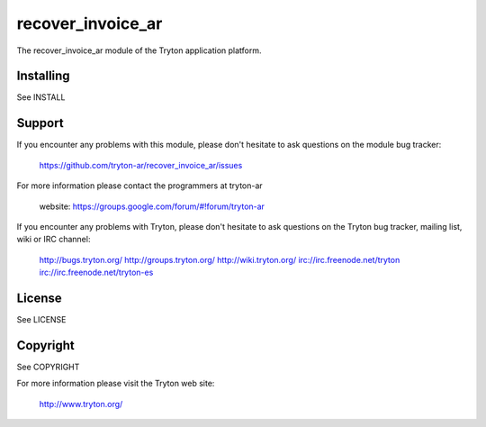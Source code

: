recover_invoice_ar
==================

The recover_invoice_ar module of the Tryton application platform.

Installing
----------

See INSTALL

Support
-------

If you encounter any problems with this module, please don't hesitate to ask
questions on the module bug tracker:

  https://github.com/tryton-ar/recover_invoice_ar/issues

For more information please contact the programmers at tryton-ar

  website: https://groups.google.com/forum/#!forum/tryton-ar

If you encounter any problems with Tryton, please don't hesitate to ask
questions on the Tryton bug tracker, mailing list, wiki or IRC channel:

  http://bugs.tryton.org/
  http://groups.tryton.org/
  http://wiki.tryton.org/
  irc://irc.freenode.net/tryton
  irc://irc.freenode.net/tryton-es

License
-------

See LICENSE

Copyright
---------

See COPYRIGHT


For more information please visit the Tryton web site:

  http://www.tryton.org/

